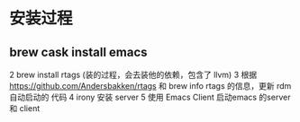 * 安装过程
** brew cask install emacs
2 brew install rtags (装的过程，会去装他的依赖，包含了 llvm)
3 根据 https://github.com/Andersbakken/rtags 和 brew info rtags 的信息，更新 rdm 自动启动的 代码
4 irony 安装 server 
5 使用 Emacs Client 启动emacs 的server 和 client 

